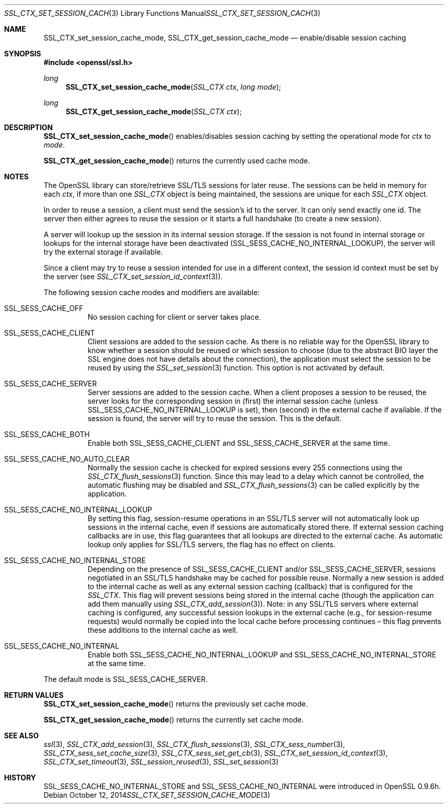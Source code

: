 .Dd $Mdocdate: October 12 2014 $
.Dt SSL_CTX_SET_SESSION_CACHE_MODE 3
.Os
.Sh NAME
.Nm SSL_CTX_set_session_cache_mode ,
.Nm SSL_CTX_get_session_cache_mode
.Nd enable/disable session caching
.Sh SYNOPSIS
.In openssl/ssl.h
.Ft long
.Fn SSL_CTX_set_session_cache_mode "SSL_CTX ctx" "long mode"
.Ft long
.Fn SSL_CTX_get_session_cache_mode "SSL_CTX ctx"
.Sh DESCRIPTION
.Fn SSL_CTX_set_session_cache_mode
enables/disables session caching by setting the operational mode for
.Ar ctx
to
.Ar mode .
.Pp
.Fn SSL_CTX_get_session_cache_mode
returns the currently used cache mode.
.Sh NOTES
The OpenSSL library can store/retrieve SSL/TLS sessions for later reuse.
The sessions can be held in memory for each
.Fa ctx ,
if more than one
.Vt SSL_CTX
object is being maintained, the sessions are unique for each
.Vt SSL_CTX
object.
.Pp
In order to reuse a session, a client must send the session's id to the server.
It can only send exactly one id.
The server then either agrees to reuse the session or it starts a full
handshake (to create a new session).
.Pp
A server will lookup up the session in its internal session storage.
If the session is not found in internal storage or lookups for the internal
storage have been deactivated
.Pq Dv SSL_SESS_CACHE_NO_INTERNAL_LOOKUP ,
the server will try the external storage if available.
.Pp
Since a client may try to reuse a session intended for use in a different
context, the session id context must be set by the server (see
.Xr SSL_CTX_set_session_id_context 3 ) .
.Pp
The following session cache modes and modifiers are available:
.Bl -tag -width Ds
.It Dv SSL_SESS_CACHE_OFF
No session caching for client or server takes place.
.It Dv SSL_SESS_CACHE_CLIENT
Client sessions are added to the session cache.
As there is no reliable way for the OpenSSL library to know whether a session
should be reused or which session to choose (due to the abstract BIO layer the
SSL engine does not have details about the connection),
the application must select the session to be reused by using the
.Xr SSL_set_session 3
function.
This option is not activated by default.
.It Dv SSL_SESS_CACHE_SERVER
Server sessions are added to the session cache.
When a client proposes a session to be reused, the server looks for the
corresponding session in (first) the internal session cache (unless
.Dv SSL_SESS_CACHE_NO_INTERNAL_LOOKUP
is set), then (second) in the external cache if available.
If the session is found, the server will try to reuse the session.
This is the default.
.It Dv SSL_SESS_CACHE_BOTH
Enable both
.Dv SSL_SESS_CACHE_CLIENT
and
.Dv SSL_SESS_CACHE_SERVER
at the same time.
.It Dv SSL_SESS_CACHE_NO_AUTO_CLEAR
Normally the session cache is checked for expired sessions every 255
connections using the
.Xr SSL_CTX_flush_sessions 3
function.
Since this may lead to a delay which cannot be controlled,
the automatic flushing may be disabled and
.Xr SSL_CTX_flush_sessions 3
can be called explicitly by the application.
.It Dv SSL_SESS_CACHE_NO_INTERNAL_LOOKUP
By setting this flag, session-resume operations in an SSL/TLS server will not
automatically look up sessions in the internal cache,
even if sessions are automatically stored there.
If external session caching callbacks are in use,
this flag guarantees that all lookups are directed to the external cache.
As automatic lookup only applies for SSL/TLS servers,
the flag has no effect on clients.
.It Dv SSL_SESS_CACHE_NO_INTERNAL_STORE
Depending on the presence of
.Dv SSL_SESS_CACHE_CLIENT
and/or
.Dv SSL_SESS_CACHE_SERVER,
sessions negotiated in an SSL/TLS handshake may be cached for possible reuse.
Normally a new session is added to the internal cache as well as any external
session caching (callback) that is configured for the
.Vt SSL_CTX .
This flag will prevent sessions being stored in the internal cache
(though the application can add them manually using
.Xr SSL_CTX_add_session 3 ) .
Note:
in any SSL/TLS servers where external caching is configured, any successful
session lookups in the external cache (e.g., for session-resume requests) would
normally be copied into the local cache before processing continues \(en this
flag prevents these additions to the internal cache as well.
.It Dv SSL_SESS_CACHE_NO_INTERNAL
Enable both
.Dv SSL_SESS_CACHE_NO_INTERNAL_LOOKUP
and
.Dv SSL_SESS_CACHE_NO_INTERNAL_STORE
at the same time.
.El
.Pp
The default mode is
.Dv SSL_SESS_CACHE_SERVER .
.Sh RETURN VALUES
.Fn SSL_CTX_set_session_cache_mode
returns the previously set cache mode.
.Pp
.Fn SSL_CTX_get_session_cache_mode
returns the currently set cache mode.
.Sh SEE ALSO
.Xr ssl 3 ,
.Xr SSL_CTX_add_session 3 ,
.Xr SSL_CTX_flush_sessions 3 ,
.Xr SSL_CTX_sess_number 3 ,
.Xr SSL_CTX_sess_set_cache_size 3 ,
.Xr SSL_CTX_sess_set_get_cb 3 ,
.Xr SSL_CTX_set_session_id_context 3 ,
.Xr SSL_CTX_set_timeout 3 ,
.Xr SSL_session_reused 3 ,
.Xr SSL_set_session 3
.Sh HISTORY
.Dv SSL_SESS_CACHE_NO_INTERNAL_STORE
and
.Dv SSL_SESS_CACHE_NO_INTERNAL
were introduced in OpenSSL 0.9.6h.
